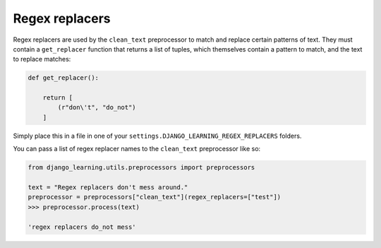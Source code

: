 Regex replacers
----------------

Regex replacers are used by the ``clean_text`` preprocessor to match and replace certain patterns of text. They must
contain a ``get_replacer`` function that returns a list of tuples, which themselves contain a pattern to match, and the
text to replace matches:

.. code:: python

    def get_replacer():

        return [
            (r"don\'t", "do_not")
        ]

Simply place this in a file in one of your ``settings.DJANGO_LEARNING_REGEX_REPLACERS`` folders.

You can pass a list of regex replacer names to the ``clean_text`` preprocessor like so:

.. code:: python

    from django_learning.utils.preprocessors import preprocessors

    text = "Regex replacers don't mess around."
    preprocessor = preprocessors["clean_text"](regex_replacers=["test"])
    >>> preprocessor.process(text)

    'regex replacers do_not mess'